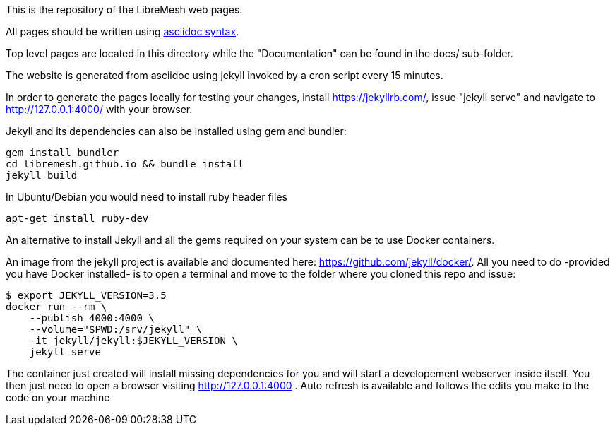 This is the repository of the LibreMesh web pages.

All pages should be written using https://asciidoctor.org/docs/asciidoc-syntax-quick-reference/[asciidoc syntax].

Top level pages are located in this directory while the "Documentation"
can be found in the docs/ sub-folder.

The website is generated from asciidoc using jekyll invoked by a cron script
every 15 minutes.

In order to generate the pages locally for testing your changes,
install https://jekyllrb.com/, issue "jekyll serve" and navigate to
http://127.0.0.1:4000/ with your browser.

Jekyll and its dependencies can also be installed using gem and bundler:

    gem install bundler
    cd libremesh.github.io && bundle install
    jekyll build

In Ubuntu/Debian you would need to install ruby header files

    apt-get install ruby-dev

An alternative to install Jekyll and all the gems required on your system
can be to use Docker containers.

An image from the jekyll project is available and documented here: https://github.com/jekyll/docker/.
All you need to do -provided you have Docker installed- is to open a terminal
and move to the folder where you cloned this repo and issue:

    $ export JEKYLL_VERSION=3.5
    docker run --rm \
        --publish 4000:4000 \
        --volume="$PWD:/srv/jekyll" \
        -it jekyll/jekyll:$JEKYLL_VERSION \
        jekyll serve

The container just created will install missing dependencies for you and will
start a developement webserver inside itself.
You then just need to open a browser visiting http://127.0.0.1:4000 .
Auto refresh is available and follows the edits you make to the code on your machine
